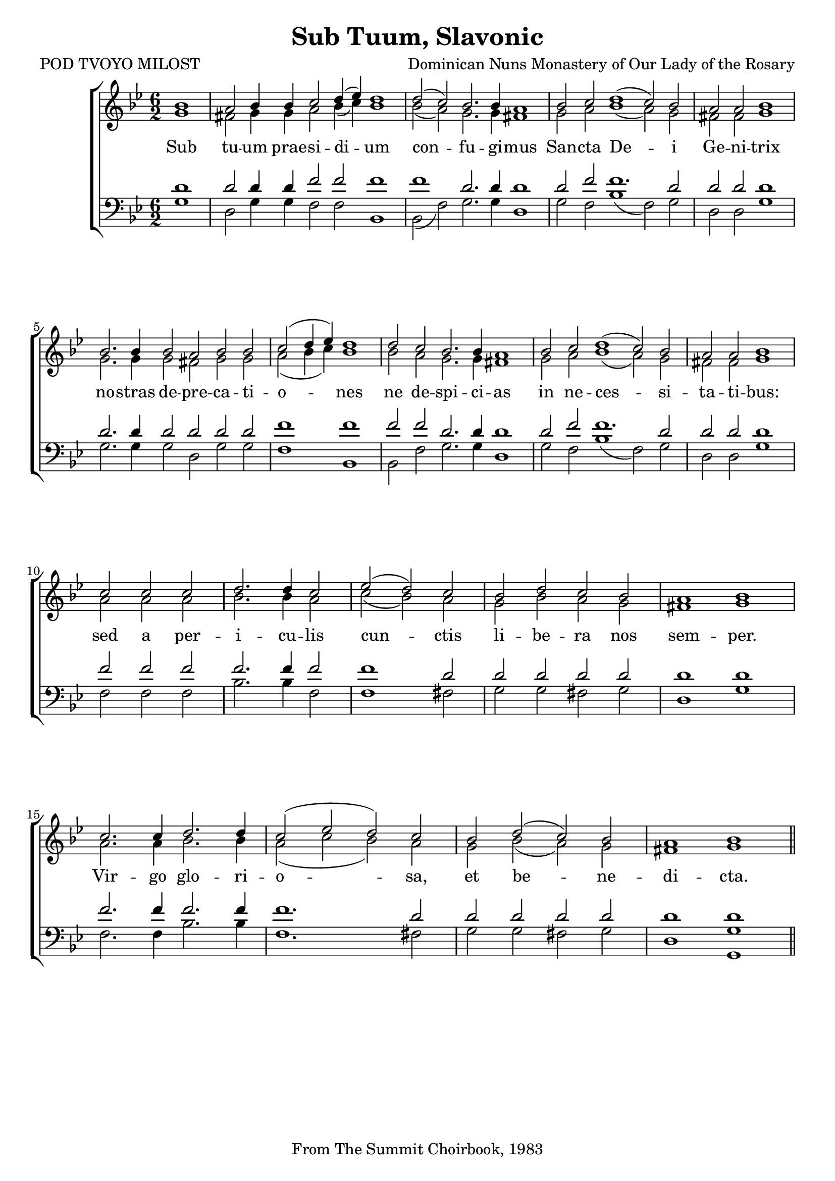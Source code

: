 %\version "2.24.2"
\paper {
  top-system-spacing.basic-distance = #10
  score-system-spacing.basic-distance = #20
  system-system-spacing.basic-distance = #20
  last-bottom-spacing.basic-distance = #10
}

\header {
  title = "Sub Tuum, Slavonic"
  composer = "Dominican Nuns Monastery of Our Lady of the Rosary"
  poet = "POD TVOYO MILOST"
  tagline = "From The Summit Choirbook, 1983"
}

global = {
  \key bes \major
  \time 6/2
%  \set Score.timing = ##f
\override Staff.TimeSignature.break-visibility = #all-invisible
}

sopMusic = \relative {
\partial 1 bes'1 a2 bes4 bes c2 d4( ees) d1  | 
  d2( c) bes2. bes4 a1  |  
  bes2 c d1( c2) bes \time 4/2 a a bes1 \break \bar "|" 
  \time 6/2 bes2. bes4 bes2 a bes bes \time 4/2 c(  d4 ees) d1  \bar "|" 
  \time 6/2 d2 c bes2. bes4 a1 |
  bes2 c d1( c2) bes \time 4/2 a a bes1 \break \bar "|"
  \time 3/2 c2 c c d2. d4 c2 ees2( d) c \time 4/2 bes d c bes a1 bes \break \bar "|"
  c2. c4 d2. d4 c2( ees d) c | bes d( c) bes a1 bes \bar "||"
}
sopWords = \lyricmode {
}

altoMusic = \relative {
\accidentalStyle voice
  g'1 fis2 g4 g a2 bes4( c) bes1 \bar "|"
  bes2( a) g2. g4 fis1 \bar "|"
  g2 a bes1( a2) g fis fis g1 \bar "|"
  g2. g4 g2 fis g g a( bes4 c) bes1
  bes2 a g2. g4 fis1
  g2 a bes1( a2) g2 fis fis g1
  a2 a a bes2. bes4 a2 c2( bes) a g bes a g fis1 g
  a2. a4 bes2. bes4 a2( c bes) a g bes( a) g fis1 g1
}
altoWords = \lyricmode {
  Sub tu -- um prae -- si -- di -- um
  con -- fu -- gi -- mus
  San -- cta De -- i Ge -- ni -- trix
  no -- stras de -- pre -- ca -- ti -- o -- nes ne de -- spi -- ci -- as
  in ne -- ces -- si -- ta -- ti -- bus:
  sed a per -- i -- cu -- lis cun -- ctis li -- be -- ra nos sem -- per.
  Vir -- go glo -- ri -- o -- sa, et be -- ne -- di -- cta.
}

bassMusic = \relative {
  g1 d2 g4 g f2 f2 bes,1
  bes2( f'2) g2. g4 d1
  g2 f bes1( f2) g2 d2 d g1
  g2. g4 g2 d g g f1 bes,1
  bes2 f' g2. g4 d1
  g2 f bes1( f2) g2 d d g1
  f2 f f bes2. bes4 f2 f1 fis2 g g fis g d1 g |
  f2. f4 bes2. bes4 f1. fis2 g g fis g d1 <g g,> |
}
tenorWords = \lyricmode {
}

tenorMusic = \relative {
  d'1 d2 d4 d f2 f2 f1
  f1 d2. d4 d1
  d2 f f1. d2 d2 d d1
  d2. d4 d2 d d d f1 f1
  f2 f d2. d4 d1
  d2 f f1. d2 d d d1
  f2 f f f2. f4 f2 f1 d2 d d d d d1 d |
  f2. f4 f2. f4 f1. d2 d d d d d1 <d> |
}
bassWords = \lyricmode {
  
}

\score {
  \new ChoirStaff <<
    \new Lyrics = "sopranos" \with {
      % this is needed for lyrics above a staff
      \override VerticalAxisGroup.staff-affinity = #DOWN
    }
    \new Staff = "women" <<
      \new Voice = "sopranos" {
        \voiceOne
        << \global \sopMusic >>
      }
      \new Voice = "altos" {
        \voiceTwo
        << \global \altoMusic >>
      }
    >>
    \new Lyrics = "altos"
    \new Lyrics = "tenors" \with {
      % this is needed for lyrics above a staff
      \override VerticalAxisGroup.staff-affinity = #DOWN
    }
    \new Staff = "men" <<
      \clef bass
      \new Voice = "tenors" {
        \voiceOne
        << \global \tenorMusic >>
      }
      \new Voice = "basses" {
        \voiceTwo << \global \bassMusic >>
      }
    >>
    \new Lyrics = "basses"
    \context Lyrics = "sopranos" \lyricsto "sopranos" \sopWords
    \context Lyrics = "altos" \lyricsto "altos" \altoWords
    \context Lyrics = "tenors" \lyricsto "tenors" \tenorWords
    \context Lyrics = "basses" \lyricsto "basses" \bassWords
  >>
  \layout { }
  \midi { 
    \tempo 2 = 100
  }
}




